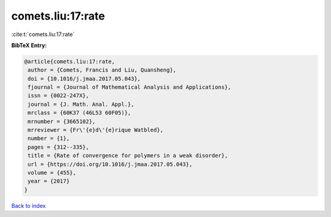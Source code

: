 comets.liu:17:rate
==================

:cite:t:`comets.liu:17:rate`

**BibTeX Entry:**

.. code-block:: bibtex

   @article{comets.liu:17:rate,
    author = {Comets, Francis and Liu, Quansheng},
    doi = {10.1016/j.jmaa.2017.05.043},
    fjournal = {Journal of Mathematical Analysis and Applications},
    issn = {0022-247X},
    journal = {J. Math. Anal. Appl.},
    mrclass = {60K37 (46L53 60F05)},
    mrnumber = {3665102},
    mrreviewer = {Fr\'{e}d\'{e}rique Watbled},
    number = {1},
    pages = {312--335},
    title = {Rate of convergence for polymers in a weak disorder},
    url = {https://doi.org/10.1016/j.jmaa.2017.05.043},
    volume = {455},
    year = {2017}
   }

`Back to index <../By-Cite-Keys.rst>`_
